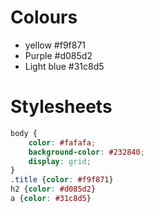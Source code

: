 


#+PROPERTY: header-args:css :mkdirp yes :tangle ./public/css/basic.css
* Colours
 * yellow #f9f871
 * Purple #d085d2
 * Light blue #31c8d5

* Stylesheets

#+begin_src css
  body {
      color: #fafafa;
      background-color: #232840;
      display: grid;
  }
  .title {color: #f9f871}
  h2 {color: #d085d2}
  a {color: #31c8d5}
#+end_src
